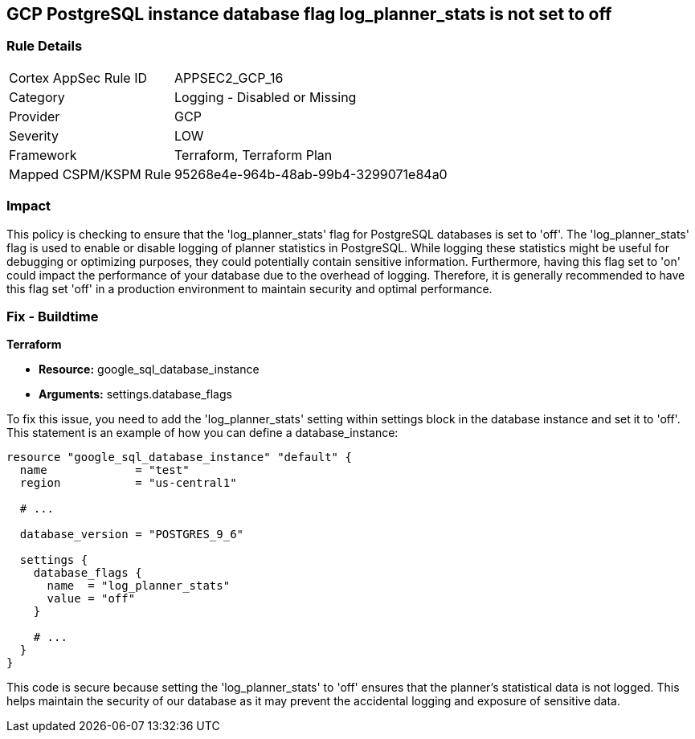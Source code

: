 
== GCP PostgreSQL instance database flag log_planner_stats is not set to off

=== Rule Details

[cols="1,2"]
|===
|Cortex AppSec Rule ID |APPSEC2_GCP_16
|Category |Logging - Disabled or Missing
|Provider |GCP
|Severity |LOW
|Framework |Terraform, Terraform Plan
|Mapped CSPM/KSPM Rule |95268e4e-964b-48ab-99b4-3299071e84a0
|===


=== Impact
This policy is checking to ensure that the 'log_planner_stats' flag for PostgreSQL databases is set to 'off'. The 'log_planner_stats' flag is used to enable or disable logging of planner statistics in PostgreSQL. While logging these statistics might be useful for debugging or optimizing purposes, they could potentially contain sensitive information. Furthermore, having this flag set to 'on' could impact the performance of your database due to the overhead of logging. Therefore, it is generally recommended to have this flag set 'off' in a production environment to maintain security and optimal performance.

=== Fix - Buildtime

*Terraform*

* *Resource:* google_sql_database_instance
* *Arguments:* settings.database_flags

To fix this issue, you need to add the 'log_planner_stats' setting within settings block in the database instance and set it to 'off'. This statement is an example of how you can define a database_instance:
```hcl
resource "google_sql_database_instance" "default" {
  name             = "test"
  region           = "us-central1"
  
  # ...

  database_version = "POSTGRES_9_6"

  settings {
    database_flags {
      name  = "log_planner_stats"
      value = "off"
    }
    
    # ...
  }
}
```

This code is secure because setting the 'log_planner_stats' to 'off' ensures that the planner's statistical data is not logged. This helps maintain the security of our database as it may prevent the accidental logging and exposure of sensitive data.

